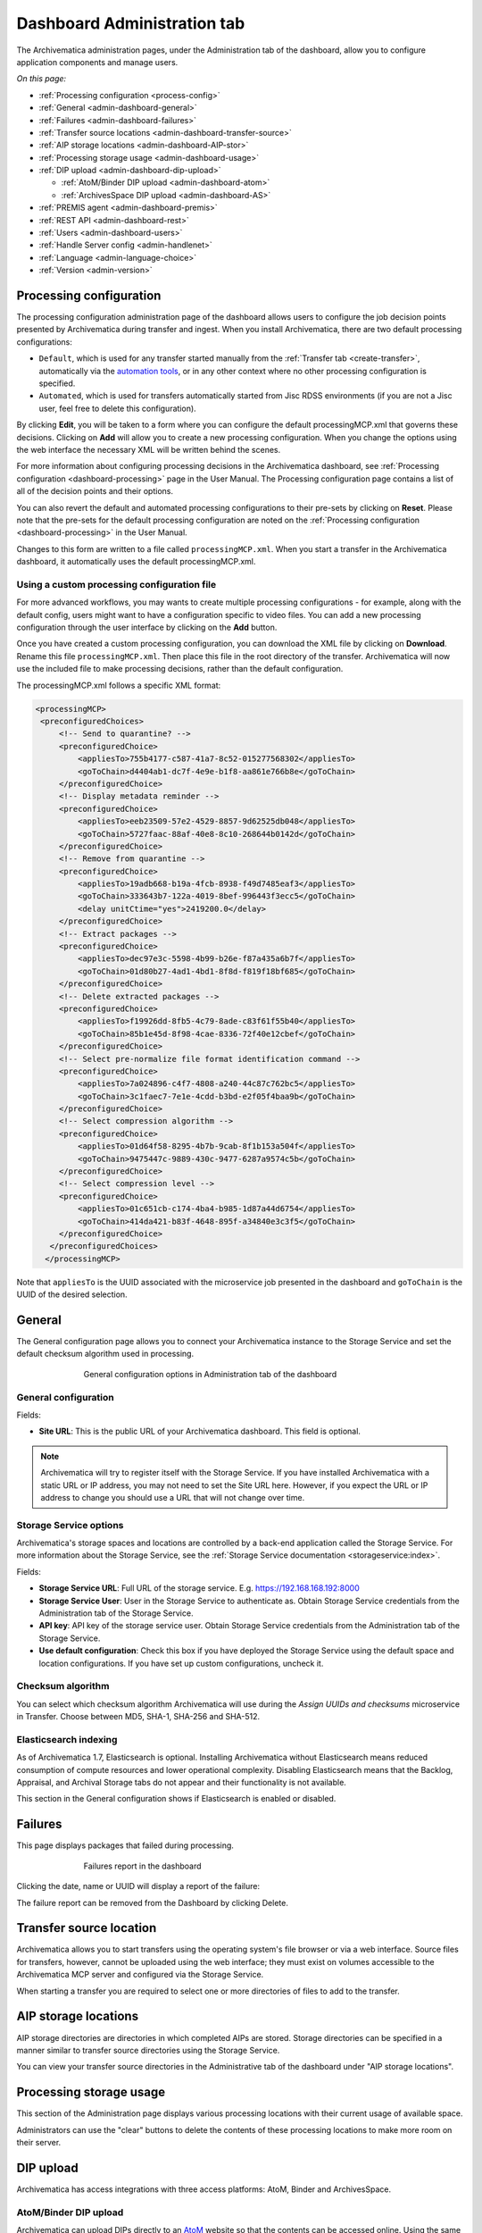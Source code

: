 .. _dashboard-config:

============================
Dashboard Administration tab
============================

The Archivematica administration pages, under the Administration tab of the
dashboard, allow you to configure application components and manage users.

*On this page:*

* :ref:`Processing configuration <process-config>`
* :ref:`General <admin-dashboard-general>`
* :ref:`Failures <admin-dashboard-failures>`
* :ref:`Transfer source locations <admin-dashboard-transfer-source>`
* :ref:`AIP storage locations <admin-dashboard-AIP-stor>`
* :ref:`Processing storage usage <admin-dashboard-usage>`
* :ref:`DIP upload <admin-dashboard-dip-upload>`

  * :ref:`AtoM/Binder DIP upload <admin-dashboard-atom>`
  * :ref:`ArchivesSpace DIP upload <admin-dashboard-AS>`

* :ref:`PREMIS agent <admin-dashboard-premis>`
* :ref:`REST API <admin-dashboard-rest>`
* :ref:`Users <admin-dashboard-users>`
* :ref:`Handle Server config <admin-handlenet>`
* :ref:`Language <admin-language-choice>`
* :ref:`Version <admin-version>`

.. _process-config:

Processing configuration
------------------------

The processing configuration administration page of the dashboard allows users
to configure the job decision points presented by Archivematica during transfer
and ingest. When you install Archivematica, there are two default processing
configurations:

* ``Default``, which is used for any transfer started manually from the
  :ref:`Transfer tab <create-transfer>`, automatically via the `automation tools`_,
  or in any other context where no other processing configuration is specified.
* ``Automated``, which is used for transfers automatically started from Jisc
  RDSS environments (if you are not a Jisc user, feel free to delete this
  configuration).

.. image:: images/processing-config.*
   :align: center
   :width: 80%
   :alt: Image showing the processing configuration page in the dashboard

By clicking **Edit**, you will be taken to a form where you can configure the
default processingMCP.xml that governs these decisions. Clicking on **Add** will
allow you to create a new processing configuration. When you change the options
using the web interface the necessary XML will be written behind the scenes.

.. image:: images/processing-config-choices.*
   :align: center
   :width: 80%
   :alt: Image showing the processing configuration edit page in the dashboard

For more information about configuring processing decisions in the Archivematica
dashboard, see :ref:`Processing configuration <dashboard-processing>` page in
the User Manual. The Processing configuration page contains a list of all of the
decision points and their options.

You can also revert the default and automated processing configurations to their
pre-sets by clicking on **Reset**. Please note that the pre-sets for the
default processing configuration are noted on the :ref:`Processing
configuration <dashboard-processing>` in the User Manual.

Changes to this form are written to a file called ``processingMCP.xml``. When
you start a transfer in the Archivematica dashboard, it automatically uses the
default processingMCP.xml.

.. _processingmcp-file:

Using a custom processing configuration file
^^^^^^^^^^^^^^^^^^^^^^^^^^^^^^^^^^^^^^^^^^^^

For more advanced workflows, you may wants to create multiple processing
configurations - for example, along with the default config, users might want to
have a configuration specific to video files. You can add a new processing
configuration through the user interface by clicking on the **Add** button.

Once you have created a custom processing configuration, you can download the
XML file by clicking on **Download**. Rename this file ``processingMCP.xml``.
Then place this file in the root directory of the transfer. Archivematica will
now use the included file to make processing decisions, rather than the default
configuration.

The processingMCP.xml follows a specific XML format:

.. code:: xml

   <processingMCP>
    <preconfiguredChoices>
        <!-- Send to quarantine? -->
        <preconfiguredChoice>
            <appliesTo>755b4177-c587-41a7-8c52-015277568302</appliesTo>
            <goToChain>d4404ab1-dc7f-4e9e-b1f8-aa861e766b8e</goToChain>
        </preconfiguredChoice>
        <!-- Display metadata reminder -->
        <preconfiguredChoice>
            <appliesTo>eeb23509-57e2-4529-8857-9d62525db048</appliesTo>
            <goToChain>5727faac-88af-40e8-8c10-268644b0142d</goToChain>
        </preconfiguredChoice>
        <!-- Remove from quarantine -->
        <preconfiguredChoice>
            <appliesTo>19adb668-b19a-4fcb-8938-f49d7485eaf3</appliesTo>
            <goToChain>333643b7-122a-4019-8bef-996443f3ecc5</goToChain>
            <delay unitCtime="yes">2419200.0</delay>
        </preconfiguredChoice>
        <!-- Extract packages -->
        <preconfiguredChoice>
            <appliesTo>dec97e3c-5598-4b99-b26e-f87a435a6b7f</appliesTo>
            <goToChain>01d80b27-4ad1-4bd1-8f8d-f819f18bf685</goToChain>
        </preconfiguredChoice>
        <!-- Delete extracted packages -->
        <preconfiguredChoice>
            <appliesTo>f19926dd-8fb5-4c79-8ade-c83f61f55b40</appliesTo>
            <goToChain>85b1e45d-8f98-4cae-8336-72f40e12cbef</goToChain>
        </preconfiguredChoice>
        <!-- Select pre-normalize file format identification command -->
        <preconfiguredChoice>
            <appliesTo>7a024896-c4f7-4808-a240-44c87c762bc5</appliesTo>
            <goToChain>3c1faec7-7e1e-4cdd-b3bd-e2f05f4baa9b</goToChain>
        </preconfiguredChoice>
        <!-- Select compression algorithm -->
        <preconfiguredChoice>
            <appliesTo>01d64f58-8295-4b7b-9cab-8f1b153a504f</appliesTo>
            <goToChain>9475447c-9889-430c-9477-6287a9574c5b</goToChain>
        </preconfiguredChoice>
        <!-- Select compression level -->
        <preconfiguredChoice>
            <appliesTo>01c651cb-c174-4ba4-b985-1d87a44d6754</appliesTo>
            <goToChain>414da421-b83f-4648-895f-a34840e3c3f5</goToChain>
        </preconfiguredChoice>
      </preconfiguredChoices>
     </processingMCP>

Note that ``appliesTo`` is the UUID associated with the microservice job
presented in the dashboard and ``goToChain`` is the UUID of the desired
selection.

.. _admin-dashboard-general:

General
-------

The General configuration page allows you to connect your Archivematica instance
to the Storage Service and set the default checksum algorithm used in
processing.

.. figure:: images/generalConfig.*
   :align: center
   :figwidth: 70%
   :width: 100%
   :alt: General configuration options in Administration tab of the dashboard

   General configuration options in Administration tab of the dashboard

General configuration
^^^^^^^^^^^^^^^^^^^^^

Fields:

* **Site URL**: This is the public URL of your Archivematica dashboard. This
  field is optional.

.. note::
   Archivematica will try to register itself with the Storage Service. If you
   have installed Archivematica with a static URL or IP address, you may not
   need to set the Site URL here. However, if you expect the URL or IP address
   to change you should use a URL that will not change over time.

Storage Service options
^^^^^^^^^^^^^^^^^^^^^^^

Archivematica's storage spaces and locations are controlled by a back-end
application called the Storage Service. For more information about the Storage
Service, see the :ref:`Storage Service documentation <storageservice:index>`.

Fields:

* **Storage Service URL**: Full URL of the storage service. E.g.
  https://192.168.168.192:8000
* **Storage Service User**: User in the Storage Service to authenticate as.
  Obtain Storage Service credentials from the Administration tab of the Storage
  Service.
* **API key**: API key of the storage service user. Obtain Storage Service
  credentials from the Administration tab of the Storage Service.
* **Use default configuration**: Check this box if you have deployed the Storage
  Service using the default space and location configurations. If you have set
  up custom configurations, uncheck it.

Checksum algorithm
^^^^^^^^^^^^^^^^^^

You can select which checksum algorithm Archivematica will use during the
*Assign UUIDs and checksums* microservice in Transfer. Choose between MD5,
SHA-1, SHA-256 and SHA-512.

Elasticsearch indexing
^^^^^^^^^^^^^^^^^^^^^^

As of Archivematica 1.7, Elasticsearch is optional. Installing Archivematica
without Elasticsearch means reduced consumption of compute resources and lower
operational complexity. Disabling Elasticsearch means that the Backlog,
Appraisal, and Archival Storage tabs do not appear and their functionality is
not available.

This section in the General configuration shows if Elasticsearch is enabled or
disabled.

.. _admin-dashboard-failures:

Failures
--------

This page displays packages that failed during processing.

.. figure:: images/failuresAdmin.*
   :align: center
   :figwidth: 70%
   :width: 100%
   :alt: Failures report in the dashboard

   Failures report in the dashboard


Clicking the date, name or UUID will display a report of the failure:

.. image:: images/failReport.*
   :align: center
   :width: 70%
   :alt: Failure report for a failed transfer

The failure report can be removed from the Dashboard by clicking Delete.

.. _admin-dashboard-transfer-source:

Transfer source location
------------------------

Archivematica allows you to start transfers using the operating system's file
browser or via a web interface. Source files for transfers, however, cannot be
uploaded using the web interface; they must exist on volumes accessible to the
Archivematica MCP server and configured via the Storage Service.

When starting a transfer you are required to select one or more directories of
files to add to the transfer.

.. _admin-dashboard-AIP-stor:

AIP storage locations
---------------------

AIP storage directories are directories in which completed AIPs are stored.
Storage directories can be specified in a manner similar to transfer source
directories using the Storage Service.

You can view your transfer source directories in the Administrative tab of the
dashboard under "AIP storage locations".

.. _admin-dashboard-usage:

Processing storage usage
------------------------

This section of the Administration page displays various processing locations
with their current usage of available space.

.. image:: images/ProcessingUsage.*
   :align: center
   :width: 80%
   :alt: Processing storage usage area of Administration page

Administrators can use the "clear" buttons to delete the contents of these
processing locations to make more room on their server.

.. _admin-dashboard-dip-upload:

DIP upload
----------

Archivematica has access integrations with three access platforms: AtoM, Binder
and ArchivesSpace.

.. _admin-dashboard-atom:

AtoM/Binder DIP upload
^^^^^^^^^^^^^^^^^^^^^^

Archivematica can upload DIPs directly to an `AtoM`_ website so that the
contents can be accessed online. Using the same configuration screen, you can
also configure Archivematica to upload DIPs to `Binder`_, which is built off the
AtoM framework.

The AtoM/Binder DIP upload configuration page is where you specify the details
of the AtoM or Binder installation you'd like the DIPs uploaded to (and, if
using Rsync to transfer the DIP files, Rsync transfer details).

Before setting these details, please ensure that you have a working AtoM or
Binder site that is properly connected to Archivematica. See :ref:`Using AtoM
2.x with Archivematica <atom-setup>` or :ref:`Using Binder with Archivematica
<binder-setup>` for more information.

.. image:: images/AtoMDIPConfig.*
   :align: center
   :width: 80%
   :alt: Configuration screen for AtoM or Binder DIP uploads

Fields:

* **Upload URL**: the URL of the destination AtoM or Binder website.
* **Login email**: the email address used to log in to AtoM or Binder.
* **Login password**: the password used to log in to AtoM or Binder.
* **AtoM/Binder version**: the version of the destination AtoM or Binder website.
* **Rsync target**: if you'd like to send the DIP with Rsync before it is
  deposited in AtoM or Binder, enter the destination value for rsync, e.g.
  ``foobar.com:/dips``. This field is optional.
* **Rsync command**: if you've entered an Rsync target, specify the remote
  shell manually, e.g. ``ssh -p 22222 -l user``. This field is optional.
* **Debug mode**: if you would like to have additional details in failure
  reports, also enable debug mode by choosing "Yes".

AtoM DIP upload
+++++++++++++++

If AtoM is installed on a remote server, Archivematica uses SSH and rsync to
copy the DIP to a temporary directory on the AtoM server. If Archivematica and
AtoM share a common filesystem (e.g. a shared network directory) this step is
unnecessary.

Archivematica sends a REST request to AtoM to tell AtoM which archival
description is the target of the DIP. The DIP target description is identified
by the description's "slug".  The actual upload of the DIP contents to AtoM is
done via a background job, and may take some time to process if a large DIP is
uploaded.

An AtoM background worker uploads the DIP metadata (METS file) and digital
objects from the temporary directory to AtoM, links them to the target
description, then deletes the temporary files.

You will also need to make some changes in the AtoM user interface:

* The SWORD plugin (Admin --> Plugins --> qtSwordPlugin) must be enabled in
  order for AtoM to receive uploaded DIPs.

* Enabling Job scheduling (Admin --> Settings --> Job scheduling) in version 2.1
  or lower is also recommended.

AtoM DIP upload can use Rsync as a transfer mechanism. Rsync is an open source
utility for efficiently transferring files. The rsync-target parameter is used
to specify an Rsync-style target host/directory pairing, ``foobar.com:~/dips/``
for example. The rsync-command parameter is used to specify rsync connection
options, ``ssh -p 22222 -l user`` for example. If you are using the rsync
option, please see AtoM server configuration below.

To set any parameters for AtoM DIP upload change the values, preserving the
existing format they're specified in, in the ``Command arguments`` field then
click "Save".

.. NOTE::

   If you are planning to use the :ref:`metadata-only DIP upload to AtoM
   <upload-metadata-atom>` functionality don't forget to enable the :ref:`API
   plugin in AtoM <atom:api-intro>`, generate a API key, and update the ``REST
   API key`` field accordingly. Metadata-only DIP upload is only available if
   you are using AtoM 2.4 or higher.

AtoM server configuration
+++++++++++++++++++++++++

This server configuration step is necessary to allow Archivematica to log in
to the AtoM server without passwords, and only when the user is deploying the
rsync option described above in the AtoM DIP upload section.

To enable sending DIPs from Archivematica to the AtoM server:

Generate SSH keys for the Archivematica user. Leave the passphrase field
blank.

.. code:: bash

   $ sudo -u archivematica ssh-keygen


Copy the contents of ``/var/lib/archivematica/.ssh/id_rsa.pub`` somewhere
handy, you will need it later.

Now, it's time to configure the AtoM server so Archivematica can send the DIPs
using SSH/rsync. For that purpose, you will create a user called ``archivematica``
and we are going to assign that user a restricted shell with access only to
rsync:

.. code:: bash

   $ sudo apt-get install rssh
   $ sudo useradd -d /home/archivematica -m -s /usr/bin/rssh archivematica
   $ sudo passwd -l archivematica
   $ sudo vim /etc/rssh.conf // Make sure that allowrsync is uncommented!

Add the SSH key that we generated before:

.. code:: bash

   $ sudo mkdir /home/archivematica/.ssh
   $ chmod 700 /home/archivematica/.ssh/
   $ sudo vim /home/archivematica/.ssh/authorized_keys // Paste here the contents of id_dsa.pub
   $ chown -R archivematica:archivematica /home/archivematica

In Archivematica, make sure that you update the ``--rsync-target`` accordingly.
These are the parameters that we are passing to the upload-qubit microservice.
Go to the Administration > Upload DIP page in the dashboard.

Generic parameters:

.. code:: bash

   --url="http://atom-hostname/index.php" \
   --email="demo@example.com" \
   --password="demo" \
   --uuid="%SIPUUID%" \
   --rsync-target="archivematica@atom-hostname:/tmp" \
   --debug

Binder DIP upload
+++++++++++++++++

For more information about configuring Binder, please see the :ref:`Binder
integrations page <binder-setup>`.

.. _admin-dashboard-AS:

ArchivesSpace DIP upload
^^^^^^^^^^^^^^^^^^^^^^^^

Before ingesting digital objects destined for ArchivesSpace, ensure that the
ArchivesSpace DIP upload settings in the Administration tab of the dashboard
have been set.

These settings should be created and saved before digital objects destined for
upload to ArchivesSpace are processed. Note that these can be set once and used
for processing any number of transfers (i.e. they do not need to be re-set for
each transfer).

.. image:: images/ASDIPConfig.*
   :align: right
   :width: 45%
   :alt: ArchivesSpace configuration settings

Fields:

* **ArchivesSpace host**: the URL of the host database. Do not include
  ``https://`` or ``www.``, e.g. ``aspace.test.org``.
* **ArchivesSpace backend port**: the port of the database, e.g. ``8089``.
* **ArchivesSpace administrative user**: the username of a user with
  administrative permissions in ArchivesSpace.
* **ArchivesSpace administrative user password**: the password for user set
  above. If you make changes to this configuration, you will need to re-enter
  the password.
* **Restrictions Apply**: Selecting *Yes* will apply a blanket access
  restriction to all content uploaded from Archivematica to ArchivesSpace.
  Selecting *No* will send all content to ArchivesSpace without restrictions.
  Should you wish to enable the PREMIS-based restrictions functionality, choose
  *Base on PREMIS*.
* **XLink Show**: indicate how the link to the digital object, as it appears in
  ArchivesSpace, should operate.

  * *Embed*: the digital object screen is embedded in the current window.
  * *New*: the digital object screen opens in a new window.
  * *None*: no specific behaviour is passed to the link.
  * *Other*: no specific behaviour is passed to the link.
  * *Replace*: the digital object screen opens in the current window.

* **XLink Actuate**: indicates when a digital object should display in
  ArchivesSpace (e.g. whether the link occurs automatically or must be requested
  by the user). Used in conjunction with XLink Show attribute.

  * *None*: no specific behaviour is passed to the link.
  * *onLoad*: link is activated when the document loads (used when Show =
    Embed).
  * *Other*: no specific behaviour is passed to the link.
  * *onRequest*: link is activated when the user selects the link.

* **Object Type**: entering a value from ArchivesSpace's controlled list of
  object types will apply this value to all objects. This field is optional.
* **Use statement**: entering a value from ArchivesSpace's controlled list of
  use statements will apply this value to all objects. This field is optional.
* **URL prefix**: the URL of DIP object server as you wish it to appear in
  ArchivesSpace record. Example: ``http://example.com``
* **Conditions governing access**: entering a value in this field will populate
  the Conditions governing access note in ArchivesSpace for all objects.
* **Conditions governing use**: entering a value in this field will populate
  the Conditions governing use note in ArchivesSpace for all objects.
* **ArchivesSpace repository number**: the identifier for the ArchivesSpace
  repository where you are uploading DIPs. Note that the default identifier for
  a single-repository ArchivesSpace instance is *2*.

.. NOTE::
   In order to save changes to the ArchivesSpace DIP upload configuration, you
   must enter the password before clicking save. Note that Archivematica will
   *not* display an error if the password is not entered.

.. _admin-dashboard-premis:

PREMIS agent
------------

The PREMIS agent name and code can be set here via the administration interface.

.. image:: images/PREMISAdmin.*
   :align: center
   :width: 80%
   :alt: PREMIS agent settings in Administration tab

The PREMIS agent information is used in the METS files created by Archivematica
to identify the agency performing the digital preservation events.

.. _admin-dashboard-rest:

Rest API
--------

In addition to automation using the ``processingMCP.xml`` file, Archivematica
includes a REST API for automating transfer approval. Using this API, you can
create a custom script that copies a transfer to the appropriate directory
then uses the curl command, or some other means, to let Archivematica know
that the copy is complete.

API keys
^^^^^^^^

Use of the REST API requires the use of API keys. An API key is associated
with a specific user. To generate an API key for a user:

* Browse to /administration/accounts/list/

* Click the "Edit" button for the user you'd like to generate an API key for

* Click the "Regenerate API key" checkbox

* Click "Save"

After generating an API key, you can click the "Edit" button for the user and
you should see the API key.

IP whitelist
^^^^^^^^^^^^

The API key is always required but in some cases the administrator may want to
add an additional security measurement. IP whitelisting allows you to create a
list of trusted IP addresses from which you can access to the API.

The IP whitelist can be edited in the administration interface at
``/administration/api/``. If the whitelist is empty all requests will be
allowed.

Approving a transfer
^^^^^^^^^^^^^^^^^^^^

The REST API can be used to approve a transfer. The transfer must first be
copied into the appropriate watch directory. To determine the location of the
appropriate watch directory, first figure out where the shared directory is
from the watchDirectoryPath value of
``/etc/archivematica/MCPServer/serverConfig.conf``. Within that directory is a
subdirectory activeTransfers. In this subdirectory are watch directories for
the various transfer types.

When using the REST API to approve a transfer, if a transfer type isn't
specified, the transfer will be deemed a standard transfer.

**HTTP Method**: POST

**URL**: /api/transfer/approve

**Parameters**:

``directory``: directory name of the transfer

``type`` (optional): transfer type [standard|dspace|unzipped bag|zipped bag]

``api_key``: an API key

``username``: the username associated with the API key

Example curl command:

.. code:: bash

   curl --data "username=rick&api_key=f12d6b323872b3cef0b71be64eddd52f87b851a6&type=standard&directory=MyTransfer" http://127.0.0.1/api/transfer/approve

Example result:

.. code:: bash

   {"message": "Approval successful."}

Listing unapproved transfers
^^^^^^^^^^^^^^^^^^^^^^^^^^^^

The REST API can be used to get a list of unapproved transfers. Each
transfer's directory name and type is returned.

**Method**: ``GET``

**URL**: ``/api/transfer/unapproved``

**Parameters**:

``api_key``: an API key

``username``: the username associated with the API key

Example curl command:

.. code:: bash

   curl "http://127.0.0.1/api/transfer/unapproved?username=rick&api_key=f12d6b323872b3cef0b71be64eddd52f87b851a6"

Example result:

.. code:: bash

   {
       "message": "Fetched unapproved transfers successfully.",
       "results": [{
               "directory": "MyTransfer",
              "type": "standard"
           }
       ]
   }

.. _admin-dashboard-users:

Users
-----

The dashboard provides a simple cookie-based user authentication system using
the `Django authentication framework`_. Access to the dashboard is limited only
to logged-in users and a login page will be shown when the user is not
recognized. If the application can't find any user in the database, the user
creation page will be shown instead, allowing the creation of an administrator
account.

Users can be also created, modified and deleted from the Administration tab.
Only users who are administrators can create and edit user accounts.

You can add a new user to the system by clicking the "Add new" button on the
user administration page. By adding a user you provide a way to access
Archivematica using a username/password combination. Should you need to change
a user's username or password, you can do so by clicking the "Edit" button,
corresponding to the user, on the administration page. Should you need to
revoke a user's access, you can click the corresponding "Delete" button.

CLI creation of administrative users
^^^^^^^^^^^^^^^^^^^^^^^^^^^^^^^^^^^^

If you need an additional administrator user one can be created via the
command-line, issue the following commands:

.. code:: bash

   sudo -u archivematica bash -c " \
       set -a -e -x
       source /etc/default/archivematica-dashboard || \
           source /etc/sysconfig/archivematica-dashboard \
               || (echo 'Environment file not found'; exit 1)
       cd /usr/share/archivematica/dashboard
       /usr/share/archivematica/virtualenvs/archivematica-dashboard/bin/python manage.py createsuperuser
   ";

CLI password resetting
^^^^^^^^^^^^^^^^^^^^^^

If you've forgotten the password for your administrator user, or any other
user, you can change it via the command-line:

.. code:: bash

   sudo -u archivematica bash -c " \
       set -a -e -x
       source /etc/default/archivematica-dashboard || \
           source /etc/sysconfig/archivematica-dashboard \
               || (echo 'Environment file not found'; exit 1)
       cd /usr/share/archivematica/dashboard
       /usr/share/archivematica/virtualenvs/archivematica-dashboard/bin/python manage.py changepassword <username>
   ";

CLI configuration pipeline and registration on the Storage Service
^^^^^^^^^^^^^^^^^^^^^^^^^^^^^^^^^^^^^^^^^^^^^^^^^^^^^^^^^^^^^^^^^^

On new installations, the superuser can be configured and the pipeline
registered on the Storage Service using the command-line instead of the GUI.
These commands configure the pipeline and register it on the Storage Service
exactly like the GUI for the initial configuration screen:

.. code:: bash

   sudo -u archivematica bash -c " \
       set -a -e -x
       source /etc/default/archivematica-dashboard || \
           source /etc/sysconfig/archivematica-dashboard \
               || (echo 'Environment file not found'; exit 1)
       cd /usr/share/archivematica/dashboard
       /usr/share/python/archivematica-dashboard/bin/python manage.py install \
           --username=<username> \
           --password=<password> \
           --email=<email-address> \
           --org-name=<org-name> \
           --org-id=<org-id> \
           --api-key=<api-key>\
           --ss-url=<ss-ulr> \
           --ss-user=<ss-username> \
           --ss-api-key=<ss-api-key> \
           --whitelist=<whitelist>
   ";

Where:

* ``api-key``: API key that will be added to the username <username>. For
  example: "test", "4e5f32ab2aefd3577e1b19a2de5d4dd65f90101a".

* ``ss-url``: Archivematica Storage Service URL. For example:
  http://example.archivematica.org:8000.

* ``ss-user``: The Storage Service username that will be used to register the
  pipeline. This username must already exist in the Storage Service.

* ``ss-api-key``: The <ss-username> API key. This key must already exist in the
  Storage Service for the user <ss-username>.

* ``whitelist``: Whitespace-separated list of IP addresses or hostnames allowed
  to use the API. If the whitelist is left empty, all IP addresses and
  hostnames will be allowed. For example: "192.168.1.3
  example.archivematica.org 127.0.0.1" or "".

This command is most suitable to use on automated installations, for example
when deploying using ansible. For manual installations, please use the web
configuration method described in the Post Install Configuration sections:

* :ref:`Ubuntu Post Install Configuration <ubuntu-post-install-config>`.
* :ref:`CentOS Post Install Configuration <centos-post-install-config>`.
* :ref:`Ansible Post Install Configuration <ansible-post-install-config>`.

Security
^^^^^^^^

Archivematica uses `PBKDF2`_ as the default algorithm to store passwords. This
should be sufficient for most users: it's quite secure, requiring massive
amounts of computing time to break. However, other algorithms could be used as
the following document explains: `How Django stores passwords`_ .

Our plan is to extend this functionality in the future adding groups and
granular permissions support.

.. _admin-handlenet:

Handle server config
--------------------

Archivematica can mint persistent identifiers (PIDs) for digital objects,
directories, or AIPs by defining the PIDs in a configured `Handle.Net`_
registry. Handle.Net can then create persistent URLs (PURLs) from the PIDs and
can reroute requests to the persistent URLs to a target URL that is configured
in Handle.Net.

.. note::

   In order to use the Handle.Net configuration, you will need to provide an
   available web service. See the `PID webservice being used by IISH`_ for an
   example of a compatible web service.

.. image:: images/handlenet-config.*
   :align: right
   :width: 45%
   :alt: Handle.Net configuration settings

Fields:

* **Web service endpoint**: The URL for (POST) requests to create and resolve
  PIDs.
* **Web service key**: Web service key needed for authentication to make
  PID-binding requests to the PID web service endpoint.
* **Naming authority**: Handle naming authority (e.g., 12345)
* **Resolver URL**: The URL to append generated PIDs to in order to create
  (potentially qualified) PURLs (persistent URLs) that resolve to the applicable
  resolve URL. Note the second "r" in "resolver"!
* **AIP PID source**: The source of the AIP's persistent identifier. The UUID of
  the AIP is the default since it is virtually guaranteed to be unique. However,
  the accession number of the transfer may be used, assuming the user can
  guarantee a 1-to-1 relationship between the transfer and the AIP.
* **Verify SSL certificates**: Selecting this box will ensure that Archivematica
  verifies SSL certificates when making requests to bind PIDs.
* **Archive resolve URL template**: Template (Django or Jinja2) for the URL that
  a unit's PURL should resolve to. Has access to ``pid`` and
  ``naming_authority`` variables. Example:
  ``https://access.myinstitution.org/dip/{{ naming_authority }}/{{ pid }}``
* **METS resolve URL template**: Template (Django or Jinja2) for the URL that a
  unit's PURL with the "mets" qualifier should resolve to. Has access to "pid"
  and "naming_authority" variables. Example:
  ``https://access.myinstitution.org/mets/{{ naming_authority }}/{{ pid }}``
* **File resolve URL template**: Template (Django or Jinja2) for the URL
  that a file's PURL should resolve to. Has access to "pid" and
  "naming_authority" variables. Example:
  ``https://access.myinstitution.org/access/{{ naming_authority }}/{{ pid }}``
* **Access derivative resolve URL template**: Template (Django or Jinja2) for
  the URL that a file's PURL with the "access" qualifier should resolve to. Has
  access to "pid" and "naming_authority" variables. Example:
  ``https://access.myinstitution.org/access/{{ naming_authority }}/{{ pid }}``
* **Preservation derivative resolve URL template**: Template (Django or Jinja2)
  for the URL that a file's PURL with the "preservation" qualifier should
  resolve to. Has access to "pid" and "naming_authority" variables. Example:
  ``https://access.myinstitution.org/preservation/{{ naming_authority }}/{{ pid }}``
* **Original file resolve URL template**: Template (Django or Jinja2) for the
  URL that a file's PURL with the "original" qualifier should resolve to. Has
  access to "pid" and "naming_authority" variables. Example:
  ``https://access.myinstitution.org/original/{{ naming_authority }}/{{ pid }}``
* **PID/handle request request body template**: Template (Django or Jinja2) that
  constructs the HTTP request body using the rendered URL templates above. Has
  access to the following variables: "pid", "naming_authority",
  "base_resolve_url", and "qualified_resolve_urls", the last of which is a list
  of dicts with "url" and "qualifier" keys. Example::

    <?xml version='1.0' encoding='UTF-8'?>
    <soapenv:Envelope
      xmlns:soapenv='http://schemas.xmlsoap.org/soap/envelope/'
      xmlns:pid='http://pid.myinstitution.org/'>
      <soapenv:Body>
        <pid:UpsertPidRequest>
          <pid:na>{{ naming_authority }}</pid:na>
          <pid:handle>
            <pid:pid>{{ naming_authority }}/{{ pid }}</pid:pid>
            <pid:locAtt>
              <pid:location weight='1' href='{{ base_resolve_url }}'/>
              {% for qrurl in qualified_resolve_urls %}
                <pid:location
                  weight='0'
                  href='{{ qrurl.url }}'
                  view='{{ qrurl.qualifier }}'/>
              {% endfor %}
            </pid:locAtt>
          </pid:handle>
        </pid:UpsertPidRequest>
      </soapenv:Body>
    </soapenv:Envelope>




.. _admin-language-choice:

Language
--------

The language menu allows you to choose from select languages.

Archivematica is translated by volunteers through `Transifex`_. The completeness
of a language is dependent on how many strings have been translated in
Transifex. For information about contributing translations to the Archivematica
project, see :ref:`Translations <translations>`.

.. _admin-version:

Version
-------
This tab displays the version of Archivematica you're using.

:ref:`Back to the top <dashboard-config>`

.. _AtoM: www.accesstomemory.org
.. _Django authentication framework: https://docs.djangoproject.com/en/1.4/topics/auth/
.. _Handle.Net: https://www.handle.net/index.html
.. _PBKDF2: http://en.wikipedia.org/wiki/PBKDF2
.. _How Django stores passwords: https://docs.djangoproject.com/en/1.4/topics/auth/#how-django-stores-passwords
.. _automation tools: https://github.com/artefactual/automation-tools
.. _Binder: https://binder.readthedocs.io/en/latest/contents.html
.. _Transifex: https://www.transifex.com/artefactual/archivematica/
.. _PID webservice being used by IISH: https://github.com/IISH/PID-webservice
